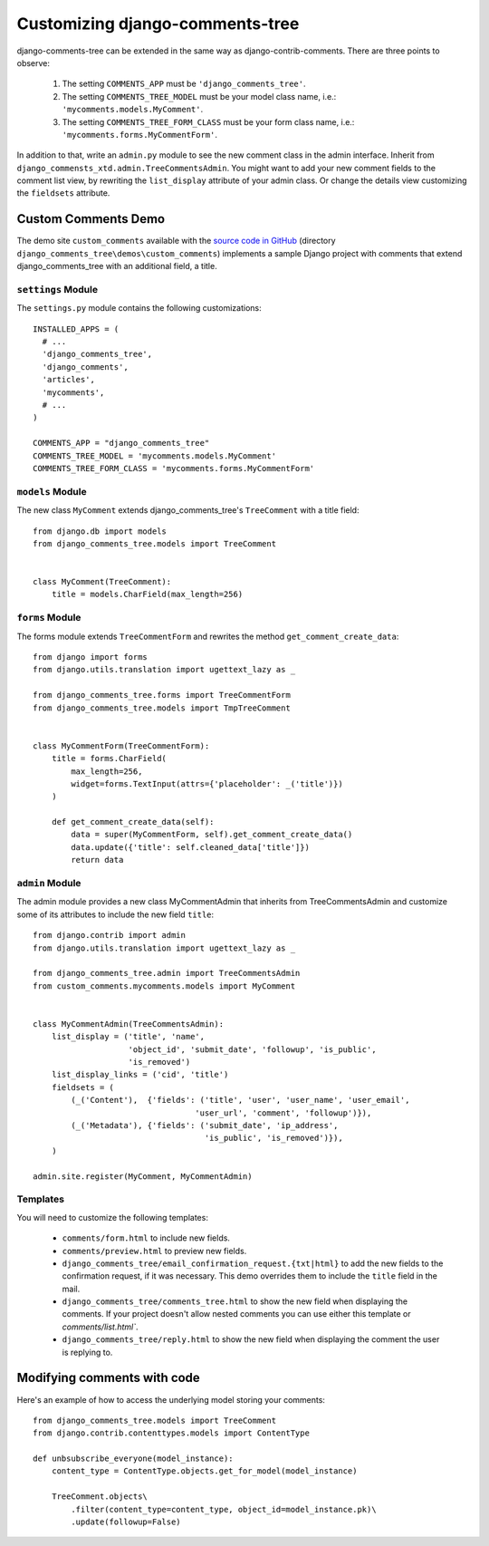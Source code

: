 .. _ref-extending:

===============================
Customizing django-comments-tree
===============================

django-comments-tree can be extended in the same way as django-contrib-comments. There are three points to observe:

 1. The setting ``COMMENTS_APP`` must be ``'django_comments_tree'``.
 2. The setting ``COMMENTS_TREE_MODEL`` must be your model class name, i.e.: ``'mycomments.models.MyComment'``.
 3. The setting ``COMMENTS_TREE_FORM_CLASS`` must be your form class name, i.e.: ``'mycomments.forms.MyCommentForm'``.


In addition to that, write an ``admin.py`` module to see the new comment class in the admin interface. Inherit from ``django_commensts_xtd.admin.TreeCommentsAdmin``. You might want to add your new comment fields to the comment list view, by rewriting the ``list_display`` attribute of your admin class. Or change the details view customizing the ``fieldsets`` attribute.


Custom Comments Demo
====================

The demo site ``custom_comments`` available with the `source code in GitHub <https://github.com/sharpertool/django-comments-tree>`_ (directory ``django_comments_tree\demos\custom_comments``) implements a sample Django project with comments that extend django_comments_tree with an additional field, a title.


``settings`` Module
-------------------

The ``settings.py`` module contains the following customizations::

  INSTALLED_APPS = (
    # ...
    'django_comments_tree',
    'django_comments',
    'articles',
    'mycomments',
    # ...
  )

  COMMENTS_APP = "django_comments_tree"
  COMMENTS_TREE_MODEL = 'mycomments.models.MyComment'
  COMMENTS_TREE_FORM_CLASS = 'mycomments.forms.MyCommentForm'

``models`` Module
-----------------

The new class ``MyComment`` extends django_comments_tree's ``TreeComment`` with a title field::

  from django.db import models
  from django_comments_tree.models import TreeComment


  class MyComment(TreeComment):
      title = models.CharField(max_length=256)


``forms`` Module
----------------

The forms module extends ``TreeCommentForm`` and rewrites the method ``get_comment_create_data``::

  from django import forms
  from django.utils.translation import ugettext_lazy as _

  from django_comments_tree.forms import TreeCommentForm
  from django_comments_tree.models import TmpTreeComment


  class MyCommentForm(TreeCommentForm):
      title = forms.CharField(
          max_length=256,
          widget=forms.TextInput(attrs={'placeholder': _('title')})
      )

      def get_comment_create_data(self):
          data = super(MyCommentForm, self).get_comment_create_data()
          data.update({'title': self.cleaned_data['title']})
          return data

          
``admin`` Module
----------------

The admin module provides a new class MyCommentAdmin that inherits from TreeCommentsAdmin and customize some of its attributes to include the new field ``title``::

  from django.contrib import admin
  from django.utils.translation import ugettext_lazy as _

  from django_comments_tree.admin import TreeCommentsAdmin
  from custom_comments.mycomments.models import MyComment


  class MyCommentAdmin(TreeCommentsAdmin):
      list_display = ('title', 'name',
                      'object_id', 'submit_date', 'followup', 'is_public',
                      'is_removed')
      list_display_links = ('cid', 'title')
      fieldsets = (
          (_('Content'),  {'fields': ('title', 'user', 'user_name', 'user_email',
                                    'user_url', 'comment', 'followup')}),
          (_('Metadata'), {'fields': ('submit_date', 'ip_address',
                                      'is_public', 'is_removed')}),
      )

  admin.site.register(MyComment, MyCommentAdmin)


Templates
---------

You will need to customize the following templates:

    * ``comments/form.html`` to include new fields.
    * ``comments/preview.html`` to preview new fields.
    * ``django_comments_tree/email_confirmation_request.{txt|html}`` to add the new fields to the confirmation request, if it was necessary. This demo overrides them to include the ``title`` field in the mail.
    * ``django_comments_tree/comments_tree.html`` to show the new field when displaying the comments. If your project doesn't allow nested comments you can use either this template or `comments/list.html``.
    * ``django_comments_tree/reply.html`` to show the new field when displaying the comment the user is replying to.


Modifying comments with code
============================

Here's an example of how to access the underlying model storing your comments::

    from django_comments_tree.models import TreeComment
    from django.contrib.contenttypes.models import ContentType
    
    def unbsubscribe_everyone(model_instance):
        content_type = ContentType.objects.get_for_model(model_instance)

        TreeComment.objects\
            .filter(content_type=content_type, object_id=model_instance.pk)\
            .update(followup=False)
